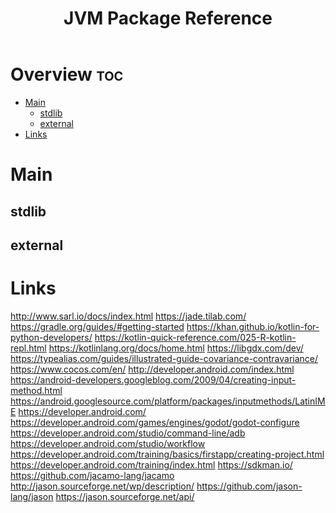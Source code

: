 #+TITLE: JVM Package Reference

* Overview :toc:
- [[#main][Main]]
  - [[#stdlib][stdlib]]
  - [[#external][external]]
- [[#links][Links]]

* Main

** stdlib


** external
* Links
http://www.sarl.io/docs/index.html
https://jade.tilab.com/
https://gradle.org/guides/#getting-started
https://khan.github.io/kotlin-for-python-developers/
https://kotlin-quick-reference.com/025-R-kotlin-repl.html
https://kotlinlang.org/docs/home.html
https://libgdx.com/dev/
https://typealias.com/guides/illustrated-guide-covariance-contravariance/
https://www.cocos.com/en/
http://developer.android.com/index.html
https://android-developers.googleblog.com/2009/04/creating-input-method.html
https://android.googlesource.com/platform/packages/inputmethods/LatinIME
https://developer.android.com/
https://developer.android.com/games/engines/godot/godot-configure
https://developer.android.com/studio/command-line/adb
https://developer.android.com/studio/workflow
https://developer.android.com/training/basics/firstapp/creating-project.html
https://developer.android.com/training/index.html
https://sdkman.io/
https://github.com/jacamo-lang/jacamo
http://jason.sourceforge.net/wp/description/
https://github.com/jason-lang/jason
https://jason.sourceforge.net/api/
